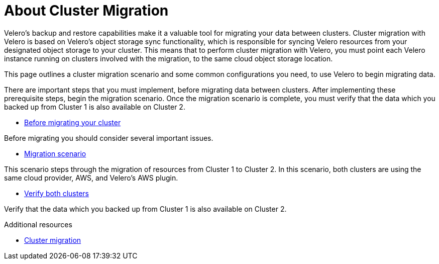 // Module included in the following assemblies:
//
// * backup_and_restore/application_backup_and_restore/advanced-topics.adoc


:_content-type: CONCEPT
[id="oadp-about-cluster-migration{context}"]
= About Cluster Migration

Velero’s backup and restore capabilities make it a valuable tool for migrating your data between clusters. Cluster migration with Velero is based on Velero’s object storage sync functionality, which is responsible for syncing Velero resources from your designated object storage to your cluster. This means that to perform cluster migration with Velero, you must point each Velero instance running on clusters involved with the migration, to the same cloud object storage location.

This page outlines a cluster migration scenario and some common configurations you need, to use Velero to begin migrating data.

There are important steps that you must implement, before migrating data between clusters. After implementing these prerequisite steps, begin the migration scenario. Once the migration scenario is complete, you must verify that the data which you backed up from Cluster 1 is also available on Cluster 2.




* https://velero.io/docs/v1.9/migration-case/#before-migrating-your-cluster[Before  migrating your cluster]

Before migrating you should consider several important issues.


* https://velero.io/docs/v1.9/migration-case/#migration-scenario[Migration scenario]

This scenario steps through the migration of resources from Cluster 1 to Cluster 2. In this scenario, both clusters are using the same cloud provider, AWS, and Velero’s AWS plugin.


* https://velero.io/docs/v1.9/migration-case/#verify-both-clusters[Verify both clusters]

Verify that the data which you backed up from Cluster 1 is also available on Cluster 2.

[role="_additional-resources"]
.Additional resources
* https://velero.io/docs/v1.9/migration-case/[Cluster migration]

